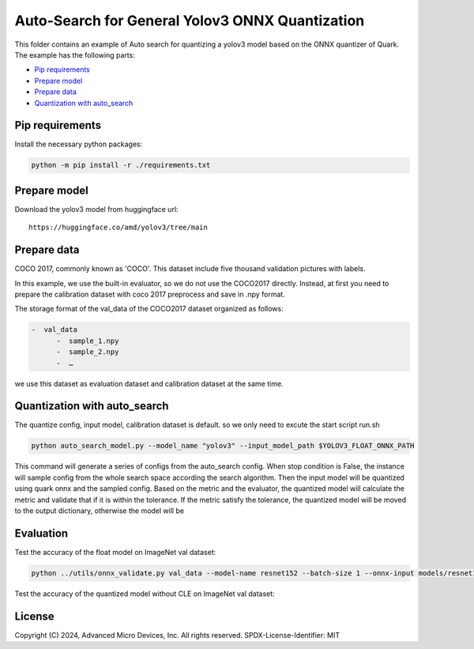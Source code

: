 .. raw:: html

   <!-- omit in toc -->

Auto-Search for General Yolov3 ONNX Quantization
================================================

This folder contains an example of Auto search for quantizing a yolov3 model based on the ONNX quantizer of Quark. The example has the following parts:

-  `Pip requirements <#pip-requirements>`__
-  `Prepare model <#prepare-model>`__
-  `Prepare data <#prepare-data>`__
-  `Quantization with auto_search <#quantization-with-auto_search>`__


Pip requirements
----------------

Install the necessary python packages:

.. code-block:: bash

   python -m pip install -r ./requirements.txt

Prepare model
-------------

Download the yolov3 model from huggingface url:

::

   https://huggingface.co/amd/yolov3/tree/main

Prepare data
------------

COCO 2017, commonly known as 'COCO'. This dataset include five thousand validation pictures with labels.

In this example, we use the built-in evaluator, so we do not use the COCO2017 directly. Instead, at first you need to prepare the calibration dataset with coco 2017 preprocess and save in .npy format.

The storage format of the val_data of the COCO2017 dataset organized as
follows:

.. code-block::

   -  val_data
         -  sample_1.npy
         -  sample_2.npy
         -  …

we use this dataset as evaluation dataset and calibration dataset at the same time.

Quantization with auto_search
-----------------------------

The quantize config, input model, calibration dataset is default.
so we only need to excute the start script run.sh

.. code-block:: bash

   python auto_search_model.py --model_name "yolov3" --input_model_path $YOLOV3_FLOAT_ONNX_PATH

This command will generate a series of configs from the auto_search config. When stop condition is False, the instance will sample config from the whole search space according the search algorithm. Then the input model will be quantized using quark onnx and the sampled config. Based on the metric and the evaluator, the quantized model will calculate the metric and validate that if it is within the tolerance. If the metric satisfy the tolerance, the quantized model will be moved to the output dictionary, otherwise the model will be

Evaluation
----------

Test the accuracy of the float model on ImageNet val dataset:

.. code-block:: bash

   python ../utils/onnx_validate.py val_data --model-name resnet152 --batch-size 1 --onnx-input models/resnet152.onnx

Test the accuracy of the quantized model without CLE on ImageNet val dataset:

.. raw:: html

   <!-- omit in toc -->

License
-------

Copyright (C) 2024, Advanced Micro Devices, Inc. All rights reserved.
SPDX-License-Identifier: MIT
